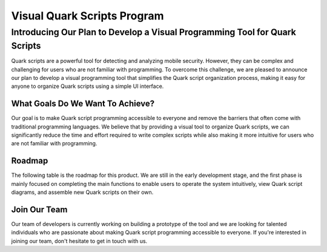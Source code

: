 ++++++++++++++++++++++++++++
Visual Quark Scripts Program
++++++++++++++++++++++++++++

Introducing Our Plan to Develop a Visual Programming Tool for Quark Scripts
---------------------------------------------------------------------------

Quark scripts are a powerful tool for detecting and analyzing mobile security. However, they can be complex and challenging for users who are not familiar with programming. To overcome this challenge, we are pleased to announce our plan to develop a visual programming tool that simplifies the Quark script organization process, making it easy for anyone to organize Quark scripts using a simple UI interface.


What Goals Do We Want To Achieve?
=================================

Our goal is to make Quark script programming accessible to everyone and remove the barriers that often come with traditional programming languages. We believe that by providing a visual tool to organize Quark scripts, we can significantly reduce the time and effort required to write complex scripts while also making it more intuitive for users who are not familiar with programming.

Roadmap
=======

The following table is the roadmap for this product. We are still in the early development stage, and the first phase is mainly focused on completing the main functions to enable users to operate the system intuitively, view Quark script diagrams, and assemble new Quark scripts on their own.

+----------------------------------+----------------------------------------------------------------------------------------------------------------------+------------------+-------------------------+
|           Timeline           |                                                     Q1 & Q2                                                      |      Q3      |         Q4          |
+==================================+======================================================================================================================+==================+=========================+
|           Releases           |                                                     Baseline                                                     | Version 1.1  | Version 2 – Delight |
|      Desired Experience      |                                                  - Intuitive <br/>                                                   |                  |                         |
|    Must-Have Capabilities    | - Seeing visualized Quark scripts <br/> - Using a User Interface to modify the flow and parameters in a Quark script | To be determined |    To be determined     |
| User Experience Improvements |                                                                                                                      |                  |                         |
|   Performance Improvements   |                                                                                                                      |                  |                         |
|      Growth Experiments      |                                                                                                                      |                  |                         |
+----------------------------------+----------------------------------------------------------------------------------------------------------------------+------------------+-------------------------+


Join Our Team
=============

Our team of developers is currently working on building a prototype of the tool and we are looking for talented individuals who are passionate about making Quark script programming accessible to everyone. If you're interested in joining our team, don't hesitate to get in touch with us.
